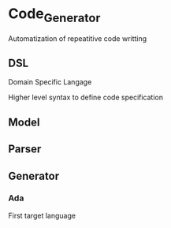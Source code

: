 # to generate:
# dot code_generator_mind_map_diagram_expected.dot -Tpng -o see.png

* Code_Generator

Automatization of repeatitive code writting

** DSL

Domain Specific Langage

Higher level syntax to define code specification

** Model

** Parser

** Generator

*** Ada

First target language
